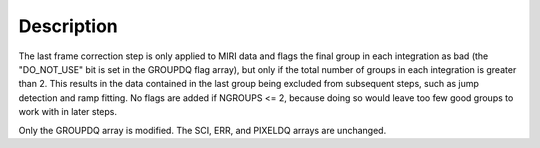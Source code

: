 Description
===========

The last frame correction step is only applied to MIRI data and flags the
final group in each integration as bad (the "DO_NOT_USE" bit is set in the
GROUPDQ flag array), but only if the total number of groups in each
integration is greater than 2. 
This results in the data contained in the last group
being excluded from subsequent steps, such as jump detection and ramp fitting.
No flags are added if NGROUPS <= 2, because doing so would leave too few good
groups to work with in later steps.

Only the GROUPDQ array is modified. The SCI, ERR, and PIXELDQ arrays are unchanged.
